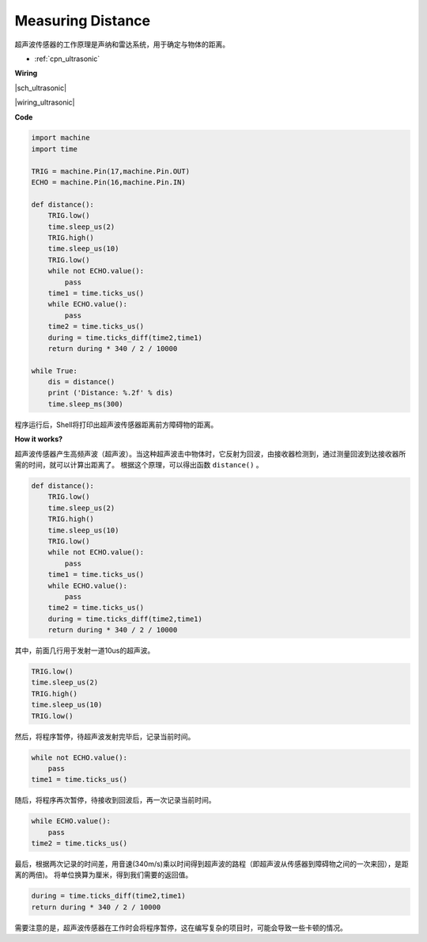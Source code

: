 Measuring Distance
==================

超声波传感器的工作原理是声纳和雷达系统，用于确定与物体的距离。

* :ref:`cpn_ultrasonic`

**Wiring**

|sch_ultrasonic|

|wiring_ultrasonic|

**Code**

.. code-block:: python

    import machine
    import time

    TRIG = machine.Pin(17,machine.Pin.OUT)
    ECHO = machine.Pin(16,machine.Pin.IN)

    def distance():
        TRIG.low()
        time.sleep_us(2)
        TRIG.high()
        time.sleep_us(10)
        TRIG.low()
        while not ECHO.value():
            pass
        time1 = time.ticks_us()
        while ECHO.value():
            pass
        time2 = time.ticks_us()
        during = time.ticks_diff(time2,time1)
        return during * 340 / 2 / 10000

    while True:
        dis = distance()
        print ('Distance: %.2f' % dis)
        time.sleep_ms(300)

程序运行后，Shell将打印出超声波传感器距离前方障碍物的距离。

**How it works?**

超声波传感器产生高频声波（超声波）。当这种超声波击中物体时，它反射为回波，由接收器检测到，通过测量回波到达接收器所需的时间，就可以计算出距离了。
根据这个原理，可以得出函数 ``distance()`` 。

.. code-block:: python

    def distance():
        TRIG.low()
        time.sleep_us(2)
        TRIG.high()
        time.sleep_us(10)
        TRIG.low()
        while not ECHO.value():
            pass
        time1 = time.ticks_us()
        while ECHO.value():
            pass
        time2 = time.ticks_us()
        during = time.ticks_diff(time2,time1)
        return during * 340 / 2 / 10000

其中，前面几行用于发射一道10us的超声波。

.. code-block:: python

    TRIG.low()
    time.sleep_us(2)
    TRIG.high()
    time.sleep_us(10)
    TRIG.low()

然后，将程序暂停，待超声波发射完毕后，记录当前时间。

.. code-block:: python

        while not ECHO.value():
            pass
        time1 = time.ticks_us()

随后，将程序再次暂停，待接收到回波后，再一次记录当前时间。

.. code-block:: python

        while ECHO.value():
            pass
        time2 = time.ticks_us()

最后，根据两次记录的时间差，用音速(340m/s)乘以时间得到超声波的路程（即超声波从传感器到障碍物之间的一次来回），是距离的两倍)。
将单位换算为厘米，得到我们需要的返回值。

.. code-block:: python

        during = time.ticks_diff(time2,time1)
        return during * 340 / 2 / 10000

需要注意的是，超声波传感器在工作时会将程序暂停，这在编写复杂的项目时，可能会导致一些卡顿的情况。

